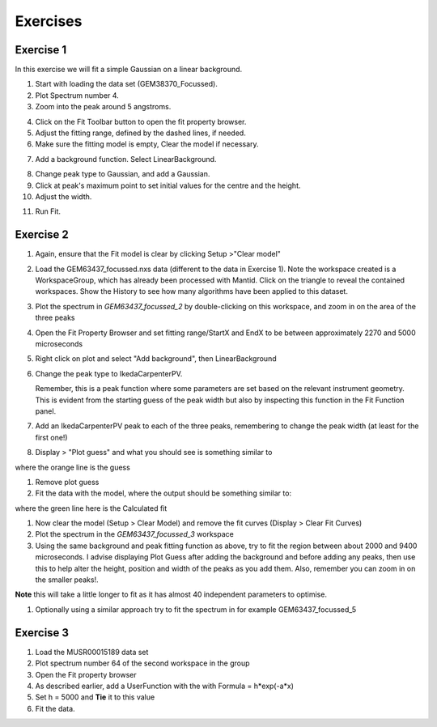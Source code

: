 .. _05_fitting_exercises:

=========
Exercises 
=========


Exercise 1
==========


In this exercise we will fit a simple Gaussian on a linear background.

1. Start with loading the data set (GEM38370_Focussed).
2. Plot Spectrum number 4.
3. Zoom into the peak around 5 angstroms.

|GemSinglePeak.png|

4. Click on the Fit Toolbar button to open the fit property browser.
5. Adjust the fitting range, defined by the dashed lines, if needed.
6. Make sure the fitting model is empty, Clear the model if necessary.

|ClearModel.png|

7. Add a background function. Select LinearBackground.

|AddBackgroundOption.png|

8. Change peak type to Gaussian, and add a Gaussian.
9. Click at peak's maximum point to set initial values for the centre
   and the height.
10. Adjust the width.

|PreparedToFitGaussian.png|

11. Run Fit.

|FittedGaussian.png|

Exercise 2
==========


#. Again, ensure that the Fit model is clear by clicking Setup >"Clear model"
#. Load the GEM63437_focussed.nxs data (different to the data in Exercise 1). Note the workspace created is a
   WorkspaceGroup, which has already been processed with
   Mantid. Click on the triangle to reveal the contained workspaces. Show the History to see how many algorithms have been applied to this dataset.
#. Plot the spectrum in *GEM63437_focussed_2* by double-clicking on this workspace, and zoom in on the area of the three peaks
#. Open the Fit Property Browser and set fitting range/StartX and EndX
   to be between approximately 2270 and 5000 microseconds
#. Right click on plot and select "Add background", then
   LinearBackground
#. Change the peak type to IkedaCarpenterPV. 
   
   Remember, this is a peak function where
   some parameters are set based on the relevant instrument
   geometry. This is evident from the starting guess of the peak width
   but also by inspecting this function in the Fit Function panel. 

#. Add an IkedaCarpenterPV peak to each of the three peaks, remembering to change the peak width (at least for the first one!)
#. Display > "Plot guess" and what you should see is something similar to

|ExerciseFittingMBCguess.png|

where the orange line is the guess

#. Remove plot guess
#. Fit the data with the model, where the output should be something
   similar to:

|ExerciseFittingMBCfit.png|

where the green line here is the Calculated fit

#. Now clear the model (Setup > Clear Model) and remove the fit curves (Display > Clear Fit Curves)
#. Plot the spectrum in the *GEM63437_focussed_3* workspace
#. Using the same background and peak fitting function as above, try to fit the
   region between about 2000 and 9400 microseconds. I advise displaying Plot Guess after adding the background and before adding any peaks, then use this to help alter the height, position and width of the peaks as you add them. Also, remember you can zoom in on the smaller peaks!.

|ExerciseFittingMBCfit_2.png|

**Note** this will take a little longer to fit as it has almost 40
independent parameters to optimise.

#. Optionally using a similar approach try to fit the spectrum in for
   example GEM63437_focussed_5

Exercise 3
==========

#. Load the MUSR00015189 data set
#. Plot spectrum number 64 of the second workspace in the group
#. Open the Fit property browser
#. As described earlier, add a UserFunction with the with Formula = h*exp(-a*x)
#. Set h = 5000 and **Tie** it to this value
#. Fit the data.

|ExerciseFittingMBCfit_3MUSR.png|


.. |GemSinglePeak.png| image:: /images/GemSinglePeak.png
   :width: 500px
.. |ClearModel.png| image:: /images/ClearModel.png
   :width: 300px
.. |AddBackgroundOption.png| image:: /images/AddBackgroundOption.png
   :width: 500px
.. |PreparedToFitGaussian.png| image:: /images/PreparedToFitGaussian.png
   :width: 500px
.. |FittedGaussian.png| image:: /images/FittedGaussian.png
   :width: 500px
.. |ExerciseFittingMBCguess.png| image:: /images/ExerciseFittingMBCguess.png
   :width: 600px
.. |ExerciseFittingMBCfit.png| image:: /images/ExerciseFittingMBCfit.png
   :width: 600px
.. |ExerciseFittingMBCfit_2.png| image:: /images/ExerciseFittingMBCfit_2.png
   :width: 600px
.. |ExerciseFittingMBCfit_3MUSR.png| image:: /images/ExerciseFittingMBCfit_3MUSR.png
   :width: 500px

